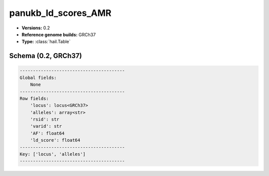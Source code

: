 .. _panukb_ld_scores_AMR:

panukb_ld_scores_AMR
====================

*  **Versions:** 0.2
*  **Reference genome builds:** GRCh37
*  **Type:** :class:`hail.Table`

Schema (0.2, GRCh37)
~~~~~~~~~~~~~~~~~~~~

.. code-block:: text

    ----------------------------------------
    Global fields:
        None
    ----------------------------------------
    Row fields:
        'locus': locus<GRCh37>
        'alleles': array<str>
        'rsid': str
        'varid': str
        'AF': float64
        'ld_score': float64
    ----------------------------------------
    Key: ['locus', 'alleles']
    ----------------------------------------
